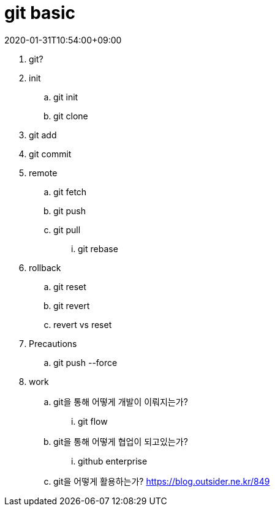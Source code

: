 = git basic
:revdate: 2020-01-31T10:54:00+09:00
:page-draft:

. git?
. init
.. git init
.. git clone
. git add
. git commit
. remote
.. git fetch
.. git push
.. git pull 
... git rebase
. rollback
.. git reset
.. git revert
.. revert vs reset
. Precautions
.. git push --force
. work
.. git을 통해 어떻게 개발이 이뤄지는가?
... git flow
.. git을 통해 어떻게 협업이 되고있는가?
... github enterprise
.. git을 어떻게 활용하는가?
https://blog.outsider.ne.kr/849
